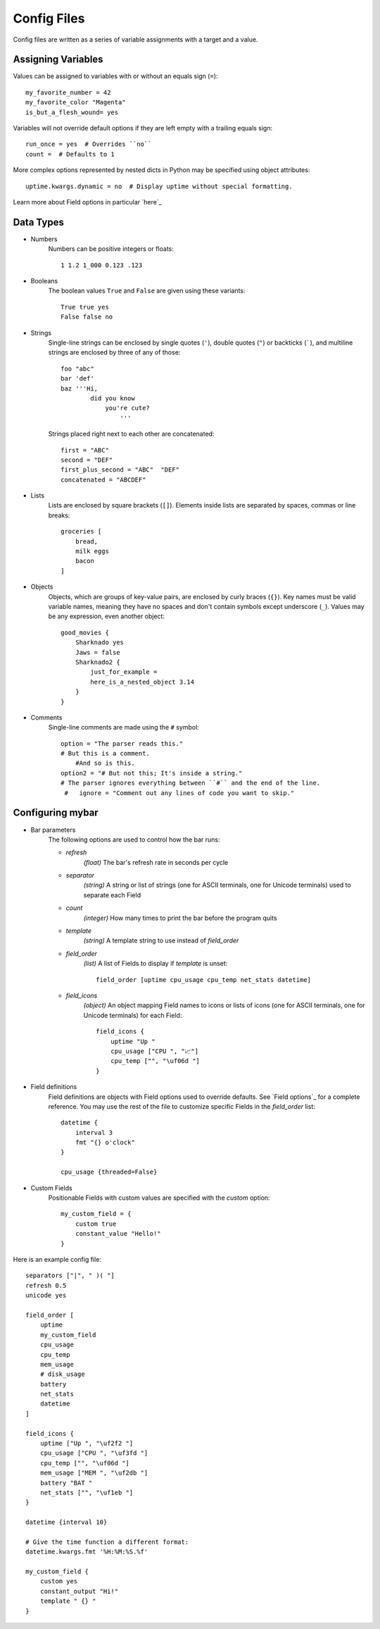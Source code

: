 Config Files
=============

Config files are written as a series of variable assignments with a target
and a value.

Assigning Variables
--------------------
Values can be assigned to variables with or without an equals sign (``=``)::

    my_favorite_number = 42
    my_favorite_color "Magenta"
    is_but_a_flesh_wound= yes

Variables will not override default options if they are left empty with a
trailing equals sign::

    run_once = yes  # Overrides ``no``
    count =  # Defaults to 1

More complex options represented by nested dicts in Python may be
specified using object attributes::

    uptime.kwargs.dynamic = no  # Display uptime without special formatting.

Learn more about Field options in particular `here`_


Data Types
-----------

- Numbers
    Numbers can be positive integers or floats::

        1 1.2 1_000 0.123 .123

- Booleans
    The boolean values ``True`` and ``False`` are given using these variants::

        True true yes
        False false no

- Strings
    Single-line strings can be enclosed by single quotes (``'``), double
    quotes (``"``) or backticks (`````), and multiline strings are enclosed by
    three of any of those::

        foo "abc"
        bar 'def'
        baz '''Hi,
                did you know
                    you're cute?
                        '''

    Strings placed right next to each other are concatenated::
        
        first = "ABC"
        second = "DEF"
        first_plus_second = "ABC"  "DEF"
        concatenated = "ABCDEF"
                    
- Lists
    Lists are enclosed by square brackets (``[]``). Elements inside lists are separated by spaces, commas or line breaks::

        groceries [
            bread,
            milk eggs
            bacon
        ]

- Objects
    Objects, which are groups of key-value pairs, are enclosed by curly braces
    (``{}``). Key names must be valid variable names, meaning they have no
    spaces and don't contain symbols except underscore (``_``).
    Values may be any expression, even another object::

        good_movies {
            Sharknado yes
            Jaws = false
            Sharknado2 {
                just_for_example =
                here_is_a_nested_object 3.14
            }
        }


- Comments
    Single-line comments are made using the ``#`` symbol::

        option = "The parser reads this."
        # But this is a comment.
            #And so is this.
        option2 = "# But not this; It's inside a string."
        # The parser ignores everything between ``#`` and the end of the line.
         #   ignore = "Comment out any lines of code you want to skip."


Configuring **mybar**
----------------------

- Bar parameters
    The following options are used to control how the bar runs:

    - `refresh`
        `(float)` The bar's refresh rate in seconds per cycle
    - `separator`
        `(string)` A string or list of strings (one for ASCII
        terminals, one for Unicode terminals) used to separate each Field
    - `count`
        `(integer)` How many times to print the bar before the program quits
    - `template`
        `(string)` A template string to use instead of `field_order`

    - `field_order`
        `(list)` A list of Fields to display if `template` is unset::

            field_order [uptime cpu_usage cpu_temp net_stats datetime]

    - `field_icons`
        `(object)` An object mapping Field names to icons or lists of icons
        (one for ASCII terminals, one for Unicode terminals) for each Field::

            field_icons {
                uptime "Up "
                cpu_usage ["CPU ", "📈"]
                cpu_temp ["", "\uf06d "]
            }


- Field definitions
    Field definitions are objects with Field options used to override
    defaults. See `Field options`_ for a complete reference. You may use the
    rest of the file to customize specific Fields in the `field_order` list::

        datetime {
            interval 3
            fmt "{} o'clock"
        }

        cpu_usage {threaded=False}


- Custom Fields
    Positionable Fields with custom values are specified with the `custom`
    option::

        my_custom_field = {
            custom true
            constant_value "Hello!"
        }



Here is an example config file::

    separators ["|", " )( "]
    refresh 0.5
    unicode yes

    field_order [
        uptime
        my_custom_field
        cpu_usage
        cpu_temp
        mem_usage
        # disk_usage
        battery
        net_stats
        datetime
    ]

    field_icons {
        uptime ["Up ", "\uf2f2 "]
        cpu_usage ["CPU ", "\uf3fd "]
        cpu_temp ["", "\uf06d "]
        mem_usage ["MEM ", "\uf2db "]
        battery "BAT "
        net_stats ["", "\uf1eb "]
    }

    datetime {interval 10}

    # Give the time function a different format:
    datetime.kwargs.fmt '%H:%M:%S.%f'

    my_custom_field {
        custom yes
        constant_output "Hi!"
        template " {} "
    }

